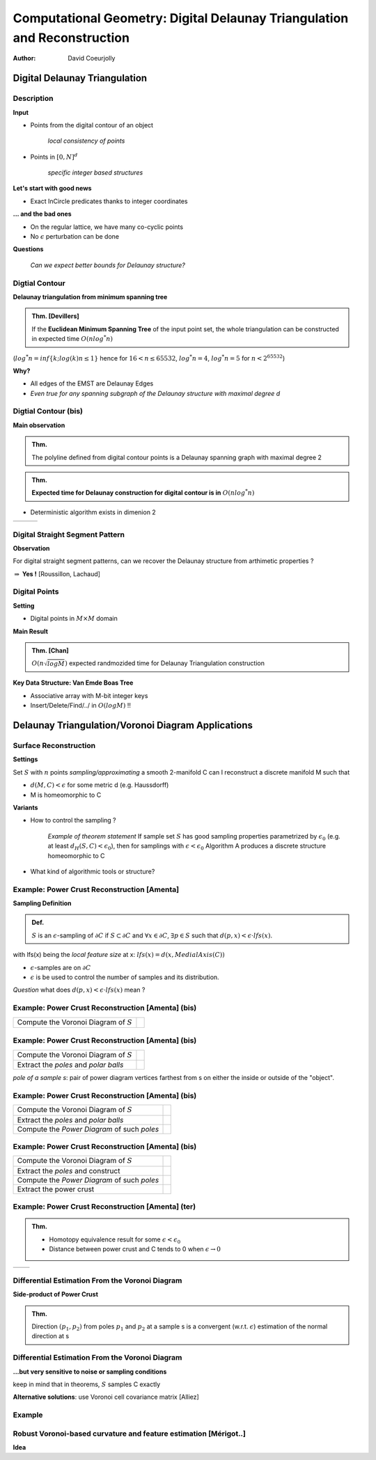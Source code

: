 =========================================================================
Computational Geometry: Digital Delaunay Triangulation and Reconstruction
=========================================================================

:author: David Coeurjolly



Digital Delaunay Triangulation
==============================

Description
-----------

**Input**

* Points from the digital contour of an object

     *local consistency of points*

* Points in `[0,N]^d`:math:

     *specific integer based structures*

**Let's start with good news**

* Exact InCircle predicates thanks to integer coordinates


**... and the bad ones**

* On the regular lattice, we have many co-cyclic points
* No `\epsilon`:math: perturbation can be done


**Questions**

  *Can we expect better bounds for Delaunay structure?*


Digtial Contour
---------------

**Delaunay triangulation from minimum spanning tree**

.. admonition:: Thm. [Devillers]

   If the **Euclidean Minimum Spanning Tree** of the input point set,
   the whole triangulation can be constructed in expected time `O(n
   log^* n)`:math:


(`log^* n=inf\{k;log(k)n≤1\}`:math: hence for `16<n≤65532`:math:, `log^*
n=4`:math:,  `log^* n= 5`:math:  for `n<2^{65532}`:math:)

.. image:: _static/images/CG/DelDiscret/Minimum_spanning_tree.*
      :width: 30%
      :align: center

**Why?**

* All edges of the EMST are Delaunay Edges
* *Even true for any spanning subgraph of the Delaunay structure with
  maximal degree d*

Digtial Contour (bis)
---------------------

**Main observation**

.. admonition:: Thm.

      The polyline defined from digital contour points is a Delaunay
      spanning graph with maximal degree 2


.. admonition:: Thm.

    **Expected time for Delaunay construction for digital contour is in** `O(n log^* n)`:math:


* Deterministic algorithm exists in dimenion 2

.. list-table::


   * - .. image:: _static/images/CG/DelDiscret/delaunay-5.png
            :width: 100%
            :align: center

     - .. image:: _static/images/CG/DelDiscret/delaunay-10.png
            :width: 100%
            :align: center

     - .. image:: _static/images/CG/DelDiscret/delaunay-100.png
            :width: 100%
            :align: center



Digital Straight Segment Pattern
--------------------------------

**Observation**

For digital straight segment patterns, can we recover the Delaunay
structure from arthimetic properties ?


.. image:: _static/images/CG/DelDiscret/motif-del.png
      :width: 30%
      :align: center

.. image:: _static/images/CG/DelDiscret/motif-voro.png
      :width: 100%
      :align: center


`\Rightarrow`:math: **Yes !** [Roussillon, Lachaud]


Digital Points
--------------

**Setting**

* Digital points in `M\times M`:math: domain


**Main Result**

.. admonition:: Thm. [Chan]

    `O(n \sqrt{log M})`:math: expected randmozided time for Delaunay   Triangulation construction


**Key Data Structure: Van Emde Boas Tree**

* Associative array with M-bit integer keys
* Insert/Delete/Find/../ in `O(log M)`:math: !!






Delaunay Triangulation/Voronoi Diagram Applications
===================================================



Surface Reconstruction
----------------------

**Settings**

Set `S`:math: with `n`:math: points *sampling/approximating* a smooth 2-manifold C can I reconstruct a  discrete manifold M such that

- `d(M,C)<\epsilon`:math: for some metric d (e.g. Haussdorff)

- M is homeomorphic to C



**Variants**

* How to control the sampling ?


    *Example of theorem statement*  If sample set `S`:math: has good sampling properties
    parametrized by `\epsilon_0`:math: (e.g. at least `d_H(S,C)<
    \epsilon_0`:math:), then for samplings with
    `\epsilon<\epsilon_0`:math: Algorithm A produces a discrete structure
    homeomorphic to C

* What kind of algorithmic tools  or structure?


Example: Power Crust Reconstruction [Amenta]
--------------------------------------------


**Sampling Definition**

.. admonition:: Def.

    `S`:math: is an `\epsilon`:math:-sampling of `\partial C`:math: if
    `S\subset\partial C`:math: and `\forall x\in\partial C`:math:, `\exists
    p\in S`:math: such that `d(p,x)< \epsilon\cdot lfs(x)`:math:.


with lfs(x) being the *local feature size* at x: `lfs(x)= d(x,MedialAxis(C))`:math:


* `\epsilon`:math:-samples are on `\partial C`:math:
* `\epsilon`:math: is be used to control the number of samples and its
  distribution.



*Question* what does  `d(p,x)< \epsilon \cdot lfs(x)`:math:  mean ?


Example: Power Crust Reconstruction [Amenta] (bis)
--------------------------------------------------
.. list-table::

  - * Compute the Voronoi Diagram of `S`:math:

    * .. image:: _static/images/CG/DelApp/crust1.png
           :width: 45%
           :align: center



Example: Power Crust Reconstruction [Amenta] (bis)
--------------------------------------------------
.. list-table::

  - * Compute the Voronoi Diagram of `S`:math:

    * .. image:: _static/images/CG/DelApp/crust1.png
           :width: 45%
           :align: center

  - * Extract the *poles* and *polar balls*

    * .. image:: _static/images/CG/DelApp/crust2.png
           :width: 45%
           :align: center


*pole of a sample s*: pair of power diagram vertices farthest from s
on either the inside or outside of the "object".



Example: Power Crust Reconstruction [Amenta] (bis)
--------------------------------------------------
.. list-table::

  - * Compute the Voronoi Diagram of `S`:math:

    * .. image:: _static/images/CG/DelApp/crust1.png
           :width: 45%
           :align: center

  - * Extract the *poles* and *polar balls*

    * .. image:: _static/images/CG/DelApp/crust2.png
           :width: 45%
           :align: center

  - * Compute the *Power Diagram* of such *poles*


    * .. image:: _static/images/CG/DelApp/crust3.png
           :width: 45%
           :align: center


Example: Power Crust Reconstruction [Amenta] (bis)
--------------------------------------------------
.. list-table::

  - * Compute the Voronoi Diagram of `S`:math:

    * .. image:: _static/images/CG/DelApp/crust1.png
           :width: 45%
           :align: center

  - * Extract the *poles* and construct

    * .. image:: _static/images/CG/DelApp/crust2.png
           :width: 45%
           :align: center

  - * Compute the *Power Diagram* of such *poles*


    * .. image:: _static/images/CG/DelApp/crust3.png
           :width: 45%
           :align: center

  - * Extract the power crust

    * .. image:: _static/images/CG/DelApp/crust4.png
           :width: 45%
           :align: center



Example: Power Crust Reconstruction [Amenta] (ter)
--------------------------------------------------


.. admonition:: Thm.

   * Homotopy equivalence result for some `\epsilon < \epsilon_0`:math:

   * Distance between power crust and C tends to 0 when `\epsilon \rightarrow 0`:math:



.. list-table::

   *  - .. image:: _static/images/CG/DelApp/crustex.png
            :width: 100%
            :align: center


      - .. image:: _static/images/CG/DelApp/crustex2.png
             :width: 100%
             :align: center



Differential Estimation From the Voronoi Diagram
------------------------------------------------

**Side-product of Power Crust**


.. admonition:: Thm.

                Direction `(p_1,p_2)`:math: from poles `p_1`:math: and
                `p_2`:math: at a sample s is a convergent
                (w.r.t. `\epsilon`:math:) estimation of the normal
                direction at s


.. image:: _static/images/CG/DelApp/normalcrust.png
             :width: 40%
             :align: center





Differential Estimation From the Voronoi Diagram
------------------------------------------------

**...but very sensitive to noise or sampling conditions**

keep in mind that in theorems, `S`:math: samples C exactly

.. image:: _static/images/CG/DelApp/normalbruit.png
             :width: 40%
             :align: center



**Alternative solutions**: use Voronoi cell covariance matrix [Alliez]

Example
-------

.. image:: _static/images/CG/DelApp/normalalliez.png
             :width: 100%
             :align: center



Robust Voronoi-based curvature and feature estimation [Mérigot..]
-----------------------------------------------------------------


**Idea**
